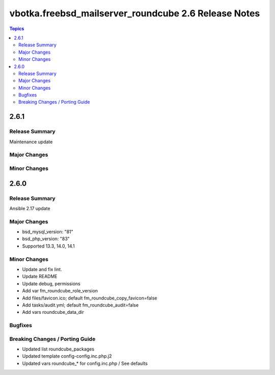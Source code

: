 =====================================================
vbotka.freebsd_mailserver_roundcube 2.6 Release Notes
=====================================================

.. contents:: Topics


2.6.1
=====

Release Summary
---------------
Maintenance update

Major Changes
-------------

Minor Changes
-------------


2.6.0
=====

Release Summary
---------------
Ansible 2.17 update

Major Changes
-------------
* bsd_mysql_version: "81"
* bsd_php_version: "83"
* Supported 13.3, 14.0, 14.1

Minor Changes
-------------
* Update and fix lint.
* Update README
* Update debug, permissions
* Add var fm_roundcube_role_version
* Add files/favicon.ico; default fm_roundcube_copy_favicon=false
* Add tasks/audit.yml; default fm_roundcube_audit=false
* Add vars roundcube_data_dir

Bugfixes
--------

Breaking Changes / Porting Guide
--------------------------------
* Updated list roundcube_packages
* Updated template config-config.inc.php.j2
* Updated vars roundcube_* for config.inc.php / See defaults
